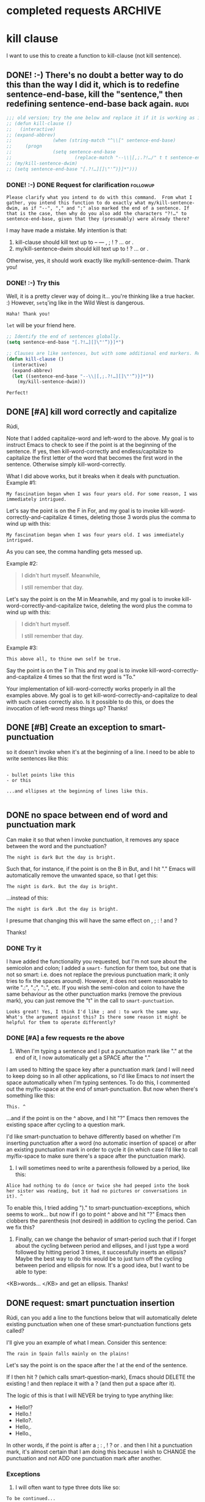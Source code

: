 * completed requests                                     :ARCHIVE:
#+OPTIONS: f:t 

* kill clause

I want to use this to create a function to kill-clause (not kill sentence).


** DONE! :-) There's no doubt a better way to do this than the way I did it, which is to redefine sentence-end-base, kill the "sentence," then redefining sentence-end-base back again. :rudi:

#+BEGIN_SRC emacs-lisp
;;; old version; try the one below and replace it if it is working as intended.
;; (defun kill-clause ()
;;   (interactive) 
;; (expand-abbrev)
;;               (when (string-match "^\\[" sentence-end-base)
;;     (progn 
;;               (setq sentence-end-base
;;                       (replace-match "--\\|[,;.?!…/" t t sentence-end-base)))
;; (my/kill-sentence-dwim)
;; (setq sentence-end-base "[.?!…][]\"'”)}]*")))
#+END_SRC

*** DONE! :-) DONE Request for clarification                     :followup:

: Please clarify what you intend to do with this command.  From what I gather, you intend this function to do exactly what my/kill-sentence-dwim, as if "--", "," and ";" also marked the end of a sentence. If that is the case, then why do you also add the characters "?!…" to sentence-end-base, given that they (presumably) were already there?

I may have made a mistake. My intention is that: 

1. kill-clause should kill text up to -- --- , ; ! ? ... or . 
2. my/kill-sentence-dwim should kill text up to ! ? ... or .

Otherwise, yes, it should work exactly like my/kill-sentence-dwim. Thank you! 

*** DONE! :-) Try this

    Well, it is a pretty clever way of doing it... you're thinking like a true hacker. :) However, ~setq~'ing like in the Wild West is dangerous.

: Haha! Thank you!

    ~let~ will be your friend here.

#+BEGIN_SRC emacs-lisp
;; Identify the end of sentences globally.
(setq sentence-end-base "[.?!…][]\"'”)}]*")

;; Clauses are like sentences, but with some additional end markers. Rebind `sentence-end-base' locally to get that effect.
(defun kill-clause ()
  (interactive) 
  (expand-abbrev)
  (let ((sentence-end-base "--\\|[,;.?!…][]\"'”)}]*"))
    (my/kill-sentence-dwim)))
#+END_SRC

: Perfect!

** DONE [#A] kill word correctly and capitalize 
Rúdi,

Note that I added capitalize-word and left-word to the above. My goal is to instruct Emacs to check to see if the point is at the beginning of the sentence. If yes, then kill-word-correctly and endless/capitalize to capitalize the first letter of the word that becomes the first word in the sentence. Otherwise simply kill-word-correctly.

What I did above works, but it breaks when it deals with punctuation. Example #1:

: My fascination began when I was four years old. For some reason, I was immediately intrigued. 

Let's say the point is on the F in For, and my goal is to invoke kill-word-correctly-and-capitalize 4 times, deleting those 3 words plus the comma to wind up with this:

: My fascination began when I was four years old. I was immediately intrigued. 

As you can see, the comma handling gets messed up. 

Example #2:

#+BEGIN_QUOTE
I didn't hurt myself. Meanwhile, 

I still remember that day.
#+END_QUOTE

Let's say the point is on the M in Meanwhile, and my goal is to invoke kill-word-correctly-and-capitalize twice, deleting the word plus the comma to wind up with this: 

#+BEGIN_QUOTE
I didn't hurt myself. 

I still remember that day.
#+END_QUOTE

Example #3:
: This above all, to thine own self be true. 

Say the point is on the T in This and my goal is to invoke kill-word-correctly-and-capitalize 4 times so that the first word is "To."

Your implementation of kill-word-correctly works properly in all the examples above. My goal is to get kill-word-correctly-and-capitalize to deal with such cases correctly also. Is it possible to do this, or does the invocation of left-word mess things up? Thanks! 

** DONE [#B] Create an exception to smart-punctuation 
so it doesn't invoke when it's at the beginning of a line. I need to be able to write sentences like this:

#+BEGIN_EXAMPLE

- bullet points like this 
- or this 

...and ellipses at the beginning of lines like this.

#+END_EXAMPLE
** DONE no space between end of word and punctuation mark 
Can make it so that when I invoke punctuation, it removes any space between the word and the punctuation?

#+BEGIN_EXAMPLE
The night is dark But the day is bright. 
#+END_EXAMPLE

Such that, for instance, if the point is on the B in But, and I hit "." Emacs will automatically remove the unwanted space, so that I get this: 

: The night is dark. But the day is bright. 

...instead of this:

: The night is dark .But the day is bright. 

I presume that changing this will have the same effect on , ; : ! and ?

Thanks! 

*** DONE Try it

    I have added the functionality you requested, but I'm not sure about the semicolon and colon; I added a ~smart-~ function for them too, but one that is not so smart: i.e. does not replace the previous punctuation mark; it only tries to fix the spaces around). However, it does not seem reasonable to write ".:", ".;", ":.", etc. If you wish the semi-colon and colon to have the same behaviour as the other punctuation marks (remove the previous mark), you can just remove the "t" in the call to ~smart-punctuation~. 

: Looks great! Yes, I think I'd like ; and : to work the same way. What's the argument against this? Is there some reason it might be helpful for them to operate differently? 

*** DONE [#A] a few requests re the above
1. When I'm typing a sentence and I put a punctuation mark like "." at the end of it, I now automatically get a SPACE after the "."

I am used to hitting the space key after a punctuation mark (and I will need to keep doing so in all other applications, so I'd like Emacs to /not/ insert the space automatically when I'm typing sentences. To do this, I commented out the my/fix-space at the end of smart-punctuation. But now when there's something like this: 

: This. ^

...and if the point is on the ^ above, and I hit "?" Emacs then removes the existing space after cycling to a question mark. 

I'd like smart-punctuation to behave differently based on whether I'm inserting punctuation after a word (no automatic insertion of space) or after an existing punctuation mark in order to cycle it (in which case I’d like to call my/fix-space to make sure there's a space after the punctuation mark).

2. I will sometimes need to write a parenthesis followed by a period, like this: 

#+BEGIN_EXAMPLE
Alice had nothing to do (once or twice she had peeped into the book her sister was reading, but it had no pictures or conversations in it). ^
#+END_EXAMPLE

To enable this, I tried adding ")." to smart-punctuation-exceptions, which seems to work... but now if I go to point ^ above and hit "?" Emacs then clobbers the parenthesis (not desired) in addition to cycling the period. Can we fix this? 

3. Finally, can we change the behavior of smart-period such that if I forget about the cycling between period and ellipses, and I just type a word followed by hitting period 3 times, it successfully inserts an ellipsis? Maybe the best way to do this would be to just turn off the cycling between period and ellipsis for now. It's a good idea, but I want to be able to type:
<KB>words... </KB>
and get an ellipsis. Thanks! 

** DONE request: smart punctuation insertion 
Rúdi, can you add a line to the functions below that will automatically delete existing punctuation when one of these smart-punctuation functions gets called?

I'll give you an example of what I mean. Consider this sentence:

: The rain in Spain falls mainly on the plains! 

Let's say the point is on the space after the ! at the end of the sentence.

If I then hit ? (which calls smart-question-mark), Emacs should DELETE the existing ! and then replace it with a ? (and then put a space after it).

The logic of this is that I will NEVER be trying to type anything like:

- Hello!?
- Hello.!
- Hello?.
- Hello,.
- Hello.,

In other words, if the point is after a ; : , ! ? or . and then I hit a punctuation mark, it's almost certain that I am doing this because I wish to CHANGE the punctuation and not ADD one punctuation mark after another. 

*** Exceptions
1. I will often want to type three dots like so:
: To be continued...
2. or occasionally a question mark followed by an exclamation point like so:
: What the hell?!
3. I still need to be able to indicate em dashes---that is, three hyphens in a row.

Is this straightforward to implement, or do the exceptions create a lot of complications? Exception #2 is very rare, so if it creates problems we can forget about it. Really #1 and #3 are the important ones. 
* open requests
** TODO [#C] JavaScript?
Hi Rúdi,

Do you know JavaScript? If you're interested, I might have some very quick JavaScript questions. for example the below, which comes from here:
[[http://www.devontechnologies.com/download/extras-and-manuals.html][Install browser extensions and bookmarklets, and read the help files as PDFs or ebooks - DEVONtechnologies]]

I believe it's the bookmarklet labeled "Text"

#+BEGIN_SRC javascript
javascript:window.location='x-devonthink://createText?location='+encodeURIComponent(window.location)+'&text='+encodeURIComponent(getSelection()); 
#+END_SRC

It works correctly to capture text from Chrome and insert it into a tool called DevonThink. Ideally I'd like it to automatically return me to Chrome again when it's done instead of leaving me in DevonThink. Straightforward? Thanks! 


